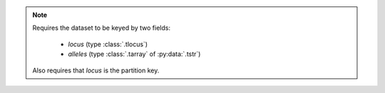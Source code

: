 .. note::

    Requires the dataset to be keyed by two fields:

     - `locus` (type :class:`.tlocus`)
     - `alleles` (type :class:`.tarray` of :py:data:`.tstr`)

    Also requires that `locus` is the partition key.